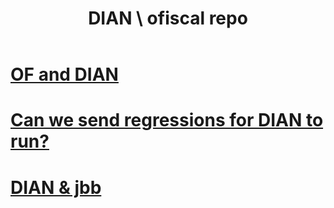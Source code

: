 :PROPERTIES:
:ID:       17967eac-b8a4-4022-bd11-6bd5a47a139e
:ROAM_ALIASES: "Dirección de Impuestos y Aduanas Nacional \ ofiscal repo"
:END:
#+title: DIAN \ ofiscal repo
* [[id:b63d22cf-7f00-43fc-b81d-4be8884d402f][OF and DIAN]]
* [[id:c0fc4cb4-6a54-4ce5-b24c-442549a89193][Can we send regressions for DIAN to run?]]
* [[id:cfcfe1ba-83fa-49cd-975d-a0cba8c18c9e][DIAN & jbb]]

